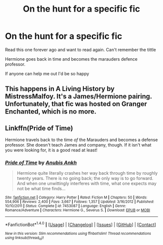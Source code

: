 #+TITLE: On the hunt for a specific fic

* On the hunt for a specific fic
:PROPERTIES:
:Author: Elwen29
:Score: 4
:DateUnix: 1518697585.0
:DateShort: 2018-Feb-15
:FlairText: Fic Search
:END:
Read this one forever ago and want to read again. Can't remember the tittle

Hermione goes back in time and becomes the marauders defence professor.

If anyone can help me out I'd be so happy


** This happens in A Living History by MistressMalfoy. It's a James/Hermione pairing. Unfortunately, that fic was hosted on Granger Enchanted, which is no more.
:PROPERTIES:
:Author: Dimplz
:Score: 3
:DateUnix: 1518707728.0
:DateShort: 2018-Feb-15
:END:


** Linkffn(Pride of Time)

Hermione travels back to the time /of/ the Marauders and becomes a defense professor. She doesn't teach James and company, though. If it isn't what you were looking for, it is a good read at least!
:PROPERTIES:
:Author: the-phony-pony
:Score: 2
:DateUnix: 1518722979.0
:DateShort: 2018-Feb-15
:END:

*** [[http://www.fanfiction.net/s/7453087/1/][*/Pride of Time/*]] by [[https://www.fanfiction.net/u/1632752/Anubis-Ankh][/Anubis Ankh/]]

#+begin_quote
  Hermione quite literally crashes her way back through time by roughly twenty years. There is no going back; the only way is to go forward. And when one unwittingly interferes with time, what one expects may not be what time finds...
#+end_quote

^{/Site/: [[http://www.fanfiction.net/][fanfiction.net]] *|* /Category/: Harry Potter *|* /Rated/: Fiction M *|* /Chapters/: 50 *|* /Words/: 554,906 *|* /Reviews/: 2,400 *|* /Favs/: 3,667 *|* /Follows/: 1,357 *|* /Updated/: 3/16/2012 *|* /Published/: 10/10/2011 *|* /Status/: Complete *|* /id/: 7453087 *|* /Language/: English *|* /Genre/: Romance/Adventure *|* /Characters/: Hermione G., Severus S. *|* /Download/: [[http://www.ff2ebook.com/old/ffn-bot/index.php?id=7453087&source=ff&filetype=epub][EPUB]] or [[http://www.ff2ebook.com/old/ffn-bot/index.php?id=7453087&source=ff&filetype=mobi][MOBI]]}

--------------

*FanfictionBot*^{1.4.0} *|* [[[https://github.com/tusing/reddit-ffn-bot/wiki/Usage][Usage]]] | [[[https://github.com/tusing/reddit-ffn-bot/wiki/Changelog][Changelog]]] | [[[https://github.com/tusing/reddit-ffn-bot/issues/][Issues]]] | [[[https://github.com/tusing/reddit-ffn-bot/][GitHub]]] | [[[https://www.reddit.com/message/compose?to=tusing][Contact]]]

^{/New in this version: Slim recommendations using/ ffnbot!slim! /Thread recommendations using/ linksub(thread_id)!}
:PROPERTIES:
:Author: FanfictionBot
:Score: 1
:DateUnix: 1518722990.0
:DateShort: 2018-Feb-15
:END:
